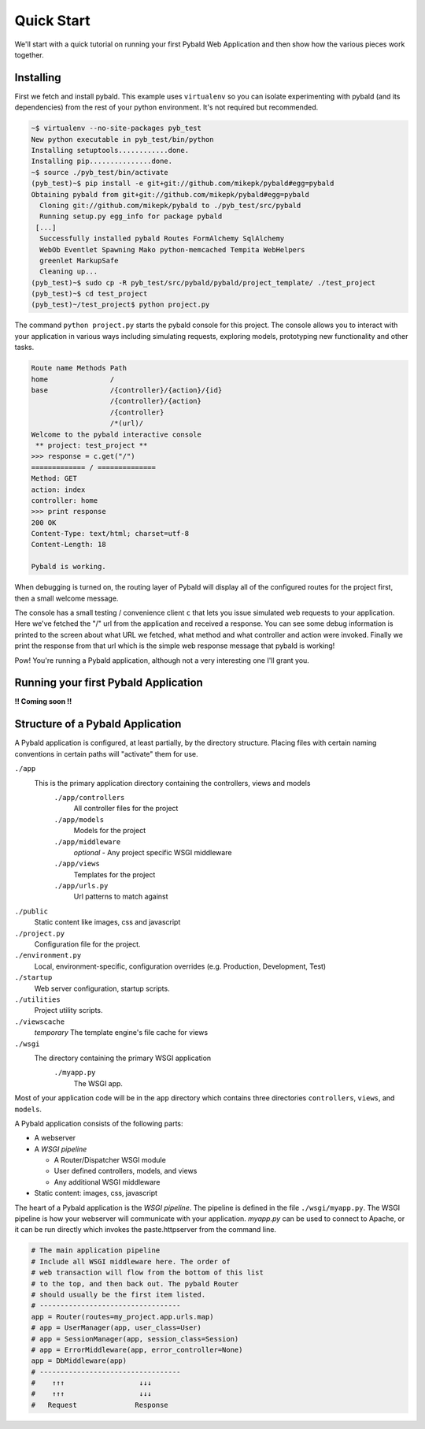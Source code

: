 Quick Start
===============

We'll start with a quick tutorial on running your first Pybald Web Application and then show how the various pieces work together.

Installing
------------

First we fetch and install pybald. This example uses ``virtualenv`` so you can isolate experimenting with pybald (and its dependencies) from the rest of your python environment. It's not required but recommended.

.. code-block:: sh

    ~$ virtualenv --no-site-packages pyb_test
    New python executable in pyb_test/bin/python
    Installing setuptools............done.
    Installing pip...............done.
    ~$ source ./pyb_test/bin/activate
    (pyb_test)~$ pip install -e git+git://github.com/mikepk/pybald#egg=pybald
    Obtaining pybald from git+git://github.com/mikepk/pybald#egg=pybald
      Cloning git://github.com/mikepk/pybald to ./pyb_test/src/pybald
      Running setup.py egg_info for package pybald
     [...]
      Successfully installed pybald Routes FormAlchemy SqlAlchemy
      WebOb Eventlet Spawning Mako python-memcached Tempita WebHelpers 
      greenlet MarkupSafe
      Cleaning up...
    (pyb_test)~$ sudo cp -R pyb_test/src/pybald/pybald/project_template/ ./test_project
    (pyb_test)~$ cd test_project
    (pyb_test)~/test_project$ python project.py

The command ``python project.py`` starts the pybald console for this project. The console allows you to interact with your application in various ways including simulating requests, exploring models, prototyping new functionality and other tasks.

.. code-block:: pycon

    Route name Methods Path                       
    home               /                          
    base               /{controller}/{action}/{id}
                       /{controller}/{action}     
                       /{controller}              
                       /*(url)/                   
    Welcome to the pybald interactive console
     ** project: test_project **
    >>> response = c.get("/")
    ============= / ==============
    Method: GET
    action: index
    controller: home
    >>> print response
    200 OK
    Content-Type: text/html; charset=utf-8
    Content-Length: 18

    Pybald is working.

When debugging is turned on, the routing layer of Pybald will display all of the configured routes for the project first, then a small welcome message.

The console has a small testing / convenience client ``c`` that lets you issue simulated web requests to your application. Here we've fetched the "/" url from the application and received a response. You can see some debug information is printed to the screen about what URL we fetched, what method and what controller and action were invoked. Finally we print the response from that url which is the simple web response message that pybald is working!

Pow! You're running a Pybald application, although not a very interesting one I'll grant you.


Running your first Pybald Application
-------------------------------------

**!! Coming soon !!**


Structure of a Pybald Application
---------------------------------

A Pybald application is configured, at least partially, by the directory structure. Placing files with certain naming conventions in certain paths will "activate" them for use.

``./app``
  This is the primary application directory containing the controllers, views and models
    ``./app/controllers``
      All controller files for the project
    ``./app/models``
      Models for the project
    ``./app/middleware``
      *optional* - Any project specific WSGI middleware
    ``./app/views``
      Templates for the project
    ``./app/urls.py``
      Url patterns to match against
``./public``
  Static content like images, css and javascript
``./project.py``
  Configuration file for the project. 
``./environment.py``
  Local, environment-specific, configuration overrides (e.g. Production, Development, Test)
``./startup``
  Web server configuration, startup scripts.
``./utilities``
  Project utility scripts.
``./viewscache``
  *temporary* The template engine's file cache for views
``./wsgi``
  The directory containing the primary WSGI application
    ``./myapp.py``
      The WSGI app.
      

Most of your application code will be in the ``app`` directory which contains three directories ``controllers``, ``views``, and ``models``.


A Pybald application consists of the following parts:

* A webserver
* A *WSGI pipeline*

  * A Router/Dispatcher WSGI module
  * User defined controllers, models, and views
  * Any additional WSGI middleware

* Static content: images, css, javascript

The heart of a Pybald application is the *WSGI pipeline*. The pipeline is defined in the file ``./wsgi/myapp.py``. The WSGI pipeline is how your webserver will communicate with your application. `myapp.py` can be used to connect to Apache, or it can be run directly which invokes the paste.httpserver from the command line. 

.. code-block:: python

    # The main application pipeline
    # Include all WSGI middleware here. The order of
    # web transaction will flow from the bottom of this list
    # to the top, and then back out. The pybald Router
    # should usually be the first item listed.
    # ----------------------------------
    app = Router(routes=my_project.app.urls.map)
    # app = UserManager(app, user_class=User)
    # app = SessionManager(app, session_class=Session)
    # app = ErrorMiddleware(app, error_controller=None)
    app = DbMiddleware(app)
    # ----------------------------------
    #    ↑↑↑                  ↓↓↓
    #    ↑↑↑                  ↓↓↓
    #   Request              Response


